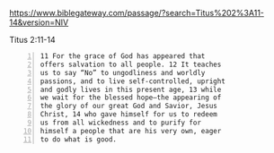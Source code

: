 #+BRAIN_PARENTS: index

https://www.biblegateway.com/passage/?search=Titus%202%3A11-14&version=NIV

Titus 2:11-14

#+BEGIN_SRC text -n :async :results verbatim code
  11 For the grace of God has appeared that
  offers salvation to all people. 12 It teaches
  us to say “No” to ungodliness and worldly
  passions, and to live self-controlled, upright
  and godly lives in this present age, 13 while
  we wait for the blessed hope—the appearing of
  the glory of our great God and Savior, Jesus
  Christ, 14 who gave himself for us to redeem
  us from all wickedness and to purify for
  himself a people that are his very own, eager
  to do what is good.
#+END_SRC

